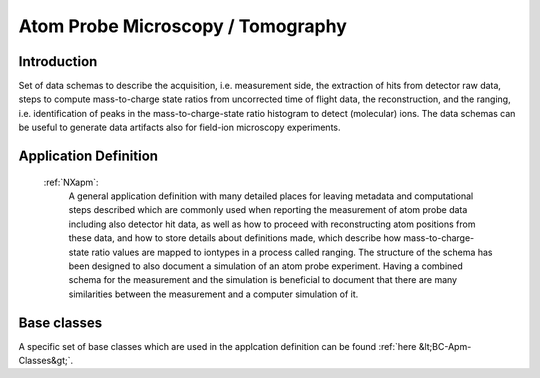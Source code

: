 .. _AppDef-Apm-Structure:

==================================
Atom Probe Microscopy / Tomography
==================================

.. index::
   AppDef-Apm-Introduction
   AppDef-Apm-Definitions

.. _AppDef-Apm-Introduction:

Introduction
############

Set of data schemas to describe the acquisition, i.e. measurement side, the extraction of hits from detector raw data,
steps to compute mass-to-charge state ratios from uncorrected time of flight data, the reconstruction, and the ranging, i.e. identification of peaks in the mass-to-charge-state ratio histogram to detect (molecular) ions.
The data schemas can be useful to generate data artifacts also for field-ion microscopy experiments.

.. _AppDef-Apm-Definitions:

Application Definition
######################

    :ref:`NXapm`:
       A general application definition with many detailed places for leaving metadata and computational steps described which are commonly used when reporting the measurement of atom probe data including also detector hit data, as well as how to proceed with reconstructing atom positions from these data, and how to store details about definitions made, which describe how mass-to-charge-state ratio values are mapped to iontypes in a process called ranging. The structure of the schema has been designed to also document a simulation of an atom probe
       experiment. Having a combined schema for the measurement and the simulation is beneficial to document that
       there are many similarities between the measurement and a computer simulation of it.

Base classes
#######################

A specific set of base classes which are used in the applcation definition can be found :ref:`here &lt;BC-Apm-Classes&gt;`.